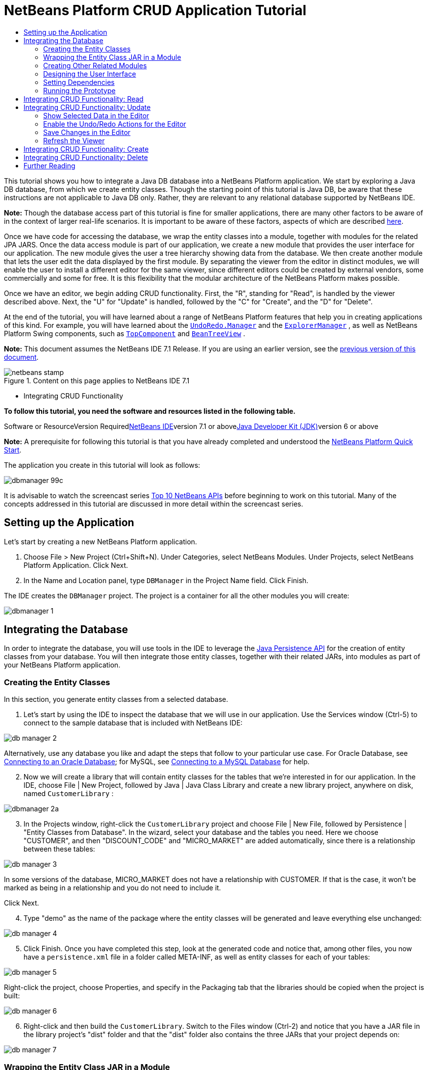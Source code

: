 // 
//     Licensed to the Apache Software Foundation (ASF) under one
//     or more contributor license agreements.  See the NOTICE file
//     distributed with this work for additional information
//     regarding copyright ownership.  The ASF licenses this file
//     to you under the Apache License, Version 2.0 (the
//     "License"); you may not use this file except in compliance
//     with the License.  You may obtain a copy of the License at
// 
//       http://www.apache.org/licenses/LICENSE-2.0
// 
//     Unless required by applicable law or agreed to in writing,
//     software distributed under the License is distributed on an
//     "AS IS" BASIS, WITHOUT WARRANTIES OR CONDITIONS OF ANY
//     KIND, either express or implied.  See the License for the
//     specific language governing permissions and limitations
//     under the License.
//

= NetBeans Platform CRUD Application Tutorial
:jbake-type: platform-tutorial
:jbake-tags: tutorials 
:jbake-status: published
:syntax: true
:source-highlighter: pygments
:toc: left
:toc-title:
:icons: font
:experimental:
:description: NetBeans Platform CRUD Application Tutorial - Apache NetBeans
:keywords: Apache NetBeans Platform, Platform Tutorials, NetBeans Platform CRUD Application Tutorial

This tutorial shows you how to integrate a Java DB database into a NetBeans Platform application. We start by exploring a Java DB database, from which we create entity classes. Though the starting point of this tutorial is Java DB, be aware that these instructions are not applicable to Java DB only. Rather, they are relevant to any relational database supported by NetBeans IDE.

*Note:* Though the database access part of this tutorial is fine for smaller applications, there are many other factors to be aware of in the context of larger real-life scenarios. It is important to be aware of these factors, aspects of which are described link:http://blog.schauderhaft.de/2008/09/28/hibernate-sessions-in-two-tier-rich-client-applications/[+here+].

Once we have code for accessing the database, we wrap the entity classes into a module, together with modules for the related JPA JARS. Once the data access module is part of our application, we create a new module that provides the user interface for our application. The new module gives the user a tree hierarchy showing data from the database. We then create another module that lets the user edit the data displayed by the first module. By separating the viewer from the editor in distinct modules, we will enable the user to install a different editor for the same viewer, since different editors could be created by external vendors, some commercially and some for free. It is this flexibility that the modular architecture of the NetBeans Platform makes possible.

Once we have an editor, we begin adding CRUD functionality. First, the "R", standing for "Read", is handled by the viewer described above. Next, the "U" for "Update" is handled, followed by the "C" for "Create", and the "D" for "Delete".

At the end of the tutorial, you will have learned about a range of NetBeans Platform features that help you in creating applications of this kind. For example, you will have learned about the  ``link:http://bits.netbeans.org/dev/javadoc/org-openide-awt/org/openide/awt/UndoRedo.Manager.html[+UndoRedo.Manager+]``  and the  ``link:http://bits.netbeans.org/dev/javadoc/org-openide-explorer/org/openide/explorer/ExplorerManager.html[+ExplorerManager+]`` , as well as NetBeans Platform Swing components, such as  ``link:http://bits.netbeans.org/dev/javadoc/org-openide-windows/org/openide/windows/TopComponent.html[+TopComponent+]``  and  ``link:http://bits.netbeans.org/dev/javadoc/org-openide-explorer/org/openide/explorer/view/BeanTreeView.html[+BeanTreeView+]`` .

*Note:* This document assumes the NetBeans IDE 7.1 Release. If you are using an earlier version, see the link:../70/nbm-crud.html[+previous version of this document+].


image::images/netbeans-stamp.png[title="Content on this page applies to NetBeans IDE 7.1"]

* Integrating CRUD Functionality

*To follow this tutorial, you need the software and resources listed in the following table.*

Software or ResourceVersion Requiredlink:https://netbeans.org/downloads/index.html[+NetBeans IDE+]version 7.1 or abovelink:http://java.sun.com/javase/downloads/index.jsp[+Java Developer Kit (JDK)+]version 6 or above

*Note:* A prerequisite for following this tutorial is that you have already completed and understood the link:https://platform.netbeans.org/tutorials/nbm-quick-start.html[+NetBeans Platform Quick Start+].

The application you create in this tutorial will look as follows:

image::images/dbmanager-99c.png[]

It is advisable to watch the screencast series link:https://platform.netbeans.org/tutorials/nbm-10-top-apis.html[+Top 10 NetBeans APIs+] before beginning to work on this tutorial. Many of the concepts addressed in this tutorial are discussed in more detail within the screencast series.


== Setting up the Application

Let's start by creating a new NetBeans Platform application.


[start=1]
1. Choose File > New Project (Ctrl+Shift+N). Under Categories, select NetBeans Modules. Under Projects, select NetBeans Platform Application. Click Next.

[start=2]
2. In the Name and Location panel, type  ``DBManager``  in the Project Name field. Click Finish.

The IDE creates the  ``DBManager``  project. The project is a container for all the other modules you will create:

image::images/dbmanager-1.png[]


== Integrating the Database

In order to integrate the database, you will use tools in the IDE to leverage the link:http://docs.oracle.com/javaee/5/tutorial/doc/bnbpz.html[+Java Persistence API+] for the creation of entity classes from your database. You will then integrate those entity classes, together with their related JARs, into modules as part of your NetBeans Platform application.


=== Creating the Entity Classes

In this section, you generate entity classes from a selected database.


[start=1]
1. Let's start by using the IDE to inspect the database that we will use in our application. Use the Services window (Ctrl-5) to connect to the sample database that is included with NetBeans IDE:

image::images/db-manager-2.png[]

Alternatively, use any database you like and adapt the steps that follow to your particular use case. For Oracle Database, see link:https://netbeans.org/kb/docs/ide/oracle-db.html[+Connecting to an Oracle Database+]; for MySQL, see link:https://netbeans.org/kb/docs/ide/mysql.html[+Connecting to a MySQL Database+] for help.


[start=2]
2. Now we will create a library that will contain entity classes for the tables that we're interested in for our application. In the IDE, choose File | New Project, followed by Java | Java Class Library and create a new library project, anywhere on disk, named  ``CustomerLibrary`` :

image::images/dbmanager-2a.png[]


[start=3]
3. In the Projects window, right-click the `CustomerLibrary` project and choose File | New File, followed by Persistence | "Entity Classes from Database". In the wizard, select your database and the tables you need. Here we choose "CUSTOMER", and then "DISCOUNT_CODE" and "MICRO_MARKET" are added automatically, since there is a relationship between these tables:

image::images/db-manager-3.png[]

In some versions of the database, MICRO_MARKET does not have a relationship with CUSTOMER. If that is the case, it won't be marked as being in a relationship and you do not need to include it.

Click Next.


[start=4]
4. Type "demo" as the name of the package where the entity classes will be generated and leave everything else unchanged:

image::images/db-manager-4.png[]


[start=5]
5. Click Finish. Once you have completed this step, look at the generated code and notice that, among other files, you now have a `persistence.xml` file in a folder called META-INF, as well as entity classes for each of your tables:

image::images/db-manager-5.png[]

Right-click the project, choose Properties, and specify in the Packaging tab that the libraries should be copied when the project is built:

image::images/db-manager-6.png[]


[start=6]
6. Right-click and then build the `CustomerLibrary`. Switch to the Files window (Ctrl-2) and notice that you have a JAR file in the library project's "dist" folder and that the "dist" folder also contains the three JARs that your project depends on:

image::images/db-manager-7.png[]


=== Wrapping the Entity Class JAR in a Module

In this section, you add your first module to your application! The new NetBeans module will wrap the JAR file you created in the previous section.


[start=1]
1. Right-click the  ``DBManager`` 's "Modules" node in the Projects window and choose Add New Library.


[start=2]
2. In the "New Library Wrapper Module Project" dialog, select the JAR you created in the previous subsection. No need to include a license; leave the License field empty. Complete the wizard, specifying any values you like. Let's assume the application is for dealing with customers at shop.org, in which case a unique identifier `org.shop.model` is appropriate for the code name base, since this module provides the model (also known as "domain") of the application:

image::images/dbmanager-9.png[]

You now have your first custom module in your new application, which wraps the JAR containing the entity classes and the persistence.xml file:

image::images/dbmanager-91.png[]


=== Creating Other Related Modules

In this section, you create two new modules, wrapping the EclipseLink JARs, as well as the database connector JAR.


[start=1]
1. Do the same as you did when creating the library wrapper for the entity class JAR, but this time for the EclipseLink JARs, which are in the "dist/lib" folder of the CustomerLibrary project that you created in the previous section.

In the Library Wrapper Module wizard, you can use Ctrl-Click to select multiple JARs.

Use "javax.persistence" as the code name base of this library wrapper module. Now your application consists of two modules. Each module wraps one or more JARs.


[start=2]
2. Next, create the third library wrapper module; this time for the Java DB client JAR, which is named  ``derbyclient.jar`` . The location of this JAR depends on your version of the JDK, as well as on your operating system. For example, on Linux systems, this JAR could be found within your JDK distribution at  ``"db/lib/derbyclient.jar"`` . On Windows systems, depending on your version of the JDK, you could find this JAR here, instead, i.e., at " ``C:\Program Files\Sun\JavaDB\lib`` ":

image::images/dbmanager-94a.png[]

Use "org.apache.derby" as the code name base of this module.

To use an embedded Java DB database, instead of the external Java DB database used in this tutorial, link:http://blogs.oracle.com/geertjan/entry/embedded_database_for_netbeans_platform[+read this article+].


[start=3]
3. Your application structure should now be as shown below. You should see that you have an application that contains three modules. One module contains the customer library, while the other two contain the  ``EclipeLink``  JARs and the Derby Client JAR:

image::images/db-manager-94b.png[]

Now it is, finally, time to do some coding!


=== Designing the User Interface

In this section, you create a simple prototype user interface, providing a window that uses a  ``JTextArea``  to display data retrieved from the database.


[start=1]
1. Right-click the  ``DBManager`` 's Modules node in the Projects window and choose Add New. Create a new module named  ``CustomerViewer`` , with the code name base  ``org.shop.viewer`` . Click Finish. You now have a fourth module in your application.


[start=2]
2. In the Projects window, right-click the new module and choose New | Window. Specify that it should be created in the  ``explorer``  position and that it should open when the application starts. Set  ``CustomerViewer``  as the window's class name prefix. Click Finish.

[start=3]
3. 
Use the Palette (Ctrl-Shift-8) to drag and drop a  ``JTextArea``  on the new window:

image::images/db-manager-95.png[]


[start=4]
4. Click the "Source" tab and the source code of the  ``TopComponent``  opens. Add this to the end of the TopComponent constructor:

[source,java]
----

EntityManager entityManager = Persistence.createEntityManagerFactory("CustomerLibraryPU").createEntityManager();
Query query = entityManager.createNamedQuery("Customer.findAll");
List<Customer> resultList = query.getResultList();
for (Customer c : resultList) {
  jTextArea1.append(c.getName() + " (" + c.getCity() + ")" + "\n");
}
----

Since you have not set dependencies on the modules that provide the Customer object and the persistence JARs, the statements above will be marked with red error underlines. These will be fixed in the section that follows.

Above, you can see references to a persistence unit named "CustomerLibraryPU", which is the name set in the  ``persistence.xml``  file. In addition, there is a reference to one of the entity classes, called  ``Customer`` , which is in the entity classes module. Adapt these bits to your needs, if they are different to the above.


=== Setting Dependencies

In this section, you enable some of the modules to use code from some of the other modules. You do this very explicitly by setting intentional contracts between related modules, i.e., as opposed to the accidental and chaotic reuse of code that tends to happen when you do not have a strict modular architecture such as that provided by the NetBeans Platform.


[start=1]
1. The entity classes module (named "CustomerLibrary") needs to have dependencies on the Derby Client module as well as on the EclipseLink module. Right-click the  ``CustomerLibrary``  module, choose Properties, and use the Libraries tab to set dependencies on the two modules that the  ``CustomerLibrary``  module needs.


[start=2]
2. The  ``CustomerViewer``  module needs a dependency on the EclipseLink module as well as on the entity classes module. Right-click the  ``CustomerViewer``  module, choose Properties, and use the Libraries tab to set dependencies on the two modules that the  ``CustomerViewer``  module needs.

[start=3]
3. Open the  ``CustomerViewerTopComponent``  in the Source view, right-click in the editor, and choose "Fix Imports". The IDE is now able to add the required import statements, because the modules that provide the required classes are now available to the  ``CustomerViewerTopComponent`` . The import statememts you should now have are as follows:

[source,java]
----

import demo.Customer;
import java.util.List;
import javax.persistence.EntityManager;
import javax.persistence.Persistence;
import javax.persistence.Query;
import org.netbeans.api.settings.ConvertAsProperties;
import org.openide.awt.ActionID;
import org.openide.awt.ActionReference;
import org.openide.util.NbBundle.Messages;
import org.openide.windows.TopComponent;
----

You now have set contracts between the modules in your application, giving you control over the dependencies between distinct pieces of code.


=== Running the Prototype

In this section, you run the application so that you can see that you're correctly accessing your database.


[start=1]
1. Start your database server.

[start=2]
2. 
Run the application. You should see this:

image::images/db-manager-92.png[]

You now have a simple prototype, consisting of a NetBeans Platform application that displays data from your database, which you will extend in the next section.


== Integrating CRUD Functionality: Read

In order to create CRUD functionality that integrates smoothly with the NetBeans Platform, some very specific NetBeans Platform coding patterns need to be implemented. The sections that follow describe these patterns in detail.

In this section, you change the  ``JTextArea`` , introduced in the previous section, for a NetBeans Platform explorer view. NetBeans Platform explorer views are Swing components that integrate better with the NetBeans Platform than standard Swing components do. Among other things, they support the notion of a context, which enables them to be context sensitive.

Representing your data, you will have a generic hierarchical model provided by a NetBeans Platform  ``Node``  class, which can be displayed by any of the NetBeans Platform explorer views. This section ends with an explanation of how to synchronize your explorer view with the NetBeans Platform Properties window.


[start=1]
1. In your  ``TopComponent`` , delete the  ``JTextArea``  in the Design view and comment out its related code in the Source view:

[source,java]
----

EntityManager entityManager =  Persistence.createEntityManagerFactory("CustomerLibraryPU").createEntityManager();
Query query = entityManager.createQuery("SELECT c FROM Customer c");
List<Customer> resultList = query.getResultList();
//for (Customer c : resultList) {
//    jTextArea1.append(c.getName() + " (" + c.getCity() + ")" + "\n");
//}
----


[start=2]
2. Right-click the  ``CustomerViewer``  module, choose Properties, and use the Libraries tab to set dependencies on the Nodes API and the Explorer &amp; Property Sheet API.


[start=3]
3. Next, change the class signature to implement  ``ExplorerManager.Provider`` :

[source,java]
----

final class CustomerViewerTopComponent extends TopComponent implements ExplorerManager.Provider
----

You will need to override  ``getExplorerManager()`` 


[source,java]
----

@Override
public ExplorerManager getExplorerManager() {
    return em;
}
----

At the top of the class, declare and initialize the  ``ExplorerManager`` :


[source,java]
----

private static ExplorerManager em = new ExplorerManager();
----

Watch link:https://platform.netbeans.org/tutorials/nbm-10-top-apis.html[+Top 10 NetBeans APIs+] for details on the above code, especially the screencast dealing with the Nodes API and the Explorer &amp; Property Sheet API.


[start=4]
4. Switch to the  ``TopComponent``  Design view, right-click in the Palette, choose Palette Manager | Add from JAR. Then browse to the  ``org-openide-explorer.jar`` , which is in  ``platform/modules``  folder, within the NetBeans IDE installation directory. Choose the BeanTreeView and complete the wizard. You should now see  ``BeanTreeView``  in the Palette. Drag it from the Palette and drop it on the window.


[start=5]
5. Create a factory class that will create a new link:http://bits.netbeans.org/dev/javadoc/org-netbeans-modules-db/org/netbeans/api/db/explorer/node/BaseNode.html[+BeanNode+] for each customer in your database:

[source,java]
----

import demo.Customer;
import java.beans.IntrospectionException;
import java.util.List;
import org.openide.nodes.BeanNode;
import org.openide.nodes.ChildFactory;
import org.openide.nodes.Node;
import org.openide.util.Exceptions;

public class CustomerChildFactory extends ChildFactory<Customer> {

    private List<Customer> resultList;

    public CustomerChildFactory(List<Customer> resultList) {
        this.resultList = resultList;
    }

    @Override
    protected boolean createKeys(List<Customer> list) {
        for (Customer Customer : resultList) {
            list.add(Customer);
        }
        return true;
    }

    @Override
    protected Node createNodeForKey(Customer c) {
        try {
            return new BeanNode(c);
        } catch (IntrospectionException ex) {
            Exceptions.printStackTrace(ex);
            return null;
        }
    }

}
----


[start=6]
6. Back in the  ``CustomerViewerTopComponent`` , use the  ``ExplorerManager``  to pass the result list from the JPA query in to the  ``Node`` :

[source,java]
----

EntityManager entityManager =  Persistence.createEntityManagerFactory("CustomerLibraryPU").createEntityManager();
Query query = entityManager.createQuery("SELECT c FROM Customer c");
List<Customer> resultList = query.getResultList();
*em.setRootContext(new AbstractNode(Children.create(new CustomerChildFactory(resultList), true)));*
//for (Customer c : resultList) {
//    jTextArea1.append(c.getName() + " (" + c.getCity() + ")" + "\n");
//}
----


[start=7]
7. Run the application. Once the application is running, open the Properties window. Notice that even though the data is available, displayed in a  ``BeanTreeView`` , the  ``BeanTreeView``  is not synchronized with the Properties window, which is available via Window | Properties. In other words, nothing is displayed in the Properties window when you move up and down the tree hierarchy.


[start=8]
8. Synchronize the Properties window with the  ``BeanTreeView``  by adding the following to the constructor in the  ``TopComponent`` :

[source,java]
----

associateLookup(ExplorerUtils.createLookup(em, getActionMap()));
----

Here we add the  ``TopComponent`` 's  ``ActionMap``  and  ``ExplorerManager``  to the  ``Lookup``  of the  ``TopComponent`` . A side effect of this is that the Properties window starts displaying the display name and tooltip text of the selected  ``Node`` .


[start=9]
9. Run the application again and notice that the Properties window (available from the Window menu) is now synchronized with the explorer view:

image::images/dbmanager-95a.png[]

Now you are able to view your data in a tree hierarchy, as you would be able to do with a  ``JTree`` . However, you're also able to swap in a different explorer view without needing to change the model at all because the  ``ExplorerManager``  mediates between the model and the view. Finally, you are now also able to synchronize the view with the Properties window.


== Integrating CRUD Functionality: Update

In this section, you first create an editor. The editor will be provided by a new NetBeans module. So, you will first create a new module. Then, within that new module, you will create a new  ``TopComponent`` , containing two  ``JTextFields`` , for each of the columns you want to let the user edit. You will need to let the viewer module communicate with the editor module. Whenever a new  ``Node``  is selected in the viewer module, you will add the current  ``Customer``  object to the  ``Lookup`` . In the editor module, you will listen to the  ``Lookup``  for the introduction of  ``Customer``  objects. Whenever a new  ``Customer``  object is introduced into the  ``Lookup`` , you will update the  ``JTextFields``  in the editor.

Next, you will synchronize your  ``JTextFields``  with the NetBeans Platform's Undo, Redo, and Save functionality. In other words, when the user makes changes to a  ``JTextField`` , you want the NetBeans Platform's existing functionality to become available so that, instead of needing to create new functionality, you'll simply be able to hook into the NetBeans Platform's support. To this end, you will need to use  ``UndoRedoManager`` , together with  ``link:http://bits.netbeans.org/dev/javadoc/org-openide-awt/org/netbeans/spi/actions/AbstractSavable.html[+AbstractSavable+]`` .


[start=1]
1. Create a new module, named  ``CustomerEditor`` , with  ``org.shop.editor``  as its code name base.


[start=2]
2. Right-click the  ``CustomerEditor``  module and choose New | Window. Make sure to specify that the window should appear in the  ``editor``  position and that it should open when the application starts. In the final panel of the wizard, set "CustomerEditor" as the class name prefix.


[start=3]
3. Use the Palette (Ctrl-Shift-8) to add two  ``JLabels``  and two  ``JTextFields``  to the new window. Set the texts of the labels to "Name" and "City" and set the variable names of the two  ``JTextFields``  to  ``nameField``  and  ``cityField`` . In the GUI Builder, the window should now look something like this:

image::images/dbmanager-96.png[]


[start=4]
4. Run the application and make sure that you see the following when the application starts up:

image::images/dbmanager-97.png[]


[start=5]
5. Now we can start adding some code. We need to do the following:

* <<show-customer,Show selected data in the editor>>
* <<undo-customer,Enable the Undo/Redo actions for the editor>>
* <<save-customer,Save changes in the editor>>
* <<refresh-customer,Refresh the viewer>>


=== Show Selected Data in the Editor

In this section, you allow the user to show the currently selected Customer object in the editor.


[start=1]
1. Start by tweaking the  ``CustomerViewer``  module so that the current  ``Customer``  object is added to the viewer window's  ``Lookup``  whenever a new  ``Node``  is selected. Do this by adding the current  ``Customer``  object to the  ``Lookup``  of the Node, as follows (note the parts in bold):

[source,java]
----

@Override
protected Node createNodeForKey(Customer c) {
    try {
        return *new CustomerBeanNode(c);*
    } catch (IntrospectionException ex) {
        Exceptions.printStackTrace(ex);
        return null;
    }
}

*private class CustomerBeanNode extends BeanNode {
    public CustomerBeanNode(Customer bean) throws IntrospectionException {
        super(bean, Children.LEAF, Lookups.singleton(bean));
    }
}*
----

Now, whenever a new  ``Node``  is created, which happens when the user selects a new customer in the viewer, a new  ``Customer``  object is added to the  ``Lookup``  of the  ``Node`` .


[start=2]
2. Let's now change the editor module in such a way that its window will end up listening for  ``Customer``  objects being added to the  ``Lookup`` . First, set a dependency in the editor module on the module that provides the entity class, as well as the module that provides the persistence JARs.


[start=3]
3. Next, change the  ``CustomerEditorTopComponent``  class signature to implement  ``LookupListener`` :

[source,java]
----

public final class CustomerEditorTopComponent extends TopComponent implements LookupListener
----


[start=4]
4. Override the  ``resultChanged``  so that the  ``JTextFields``  are updated whenever a new  ``Customer``  object is introduced into the  ``Lookup`` :

[source,java]
----

@Override
public void resultChanged(LookupEvent lookupEvent) {
    Lookup.Result r = (Lookup.Result) lookupEvent.getSource();
    Collection<Customer> coll = r.allInstances();
    if (!coll.isEmpty()) {
        for (Customer cust : coll) {
            nameField.setText(cust.getName());
            cityField.setText(cust.getCity());
        }
    } else {
        nameField.setText("[no name]");
        cityField.setText("[no city]");
    }
}
----


[start=5]
5. Now that the  ``LookupListener``  is defined, we need to add it to something. Here, we add it to the  ``Lookup.Result``  obtained from the global context. The global context proxies the context of the selected  ``Node`` . For example, if "Ford Motor Co" is selected in the tree hierarchy, the  ``Customer``  object for "Ford Motor Co" is added to the  ``Lookup``  of the  ``Node``  which, because it is the currently selected  ``Node`` , means that the  ``Customer``  object for "Ford Motor Co" is now available in the global context. That is what is then passed to the  ``resultChanged`` , causing the text fields to be populated.

All of the above starts happening, i.e., the  ``LookupListener``  becomes active, whenever the editor window is opened, as you can see below:


[source,java]
----

@Override
public void componentOpened() {
    result = Utilities.actionsGlobalContext().lookupResult(Customer.class);
    result.addLookupListener(this);
    resultChanged(new LookupEvent(result));
}

@Override
public void componentClosed() {
    result.removeLookupListener(this);
    result = null;
}
----

Since the editor window is opened when the application starts, the  ``LookupListener``  is available at the time that the application starts up.


[start=6]
6. Finally, declare the result variable at the top of the class, like this:

[source,java]
----

private Lookup.Result result = null;
----


[start=7]
7. Run the application again and notice that the editor window is updated whenever you select a new  ``Node`` :

image::images/dbmanager-98.png[]

However, note what happens when you switch the focus to the editor window:

image::images/dbmanager-99.png[]

Because the  ``Node``  is no longer current, the  ``Customer``  object is no longer in the global context. This is the case because, as pointed out above, the global context proxies the  ``Lookup``  of the current  ``Node`` . Therefore, in this case, we cannot use the global context. Instead, we will use the local  ``Lookup``  provided by the Customer window.

Rewrite this line:


[source,java]
----

result = Utilities.actionsGlobalContext().lookupResult(Customer.class);
----

To this:


[source,java]
----

result = WindowManager.getDefault().findTopComponent("CustomerViewerTopComponent").getLookup().lookupResult(Customer.class);
----

The string "CustomerViewerTopComponent" is the ID of the  ``CustomerViewerTopComponent`` , which is a string constant that you can find in the source code of the  ``CustomerViewerTopComponent`` .

One drawback of the approach above is that now our  ``CustomerEditorTopComponent``  only works if it can find a  ``TopComponent``  with the ID "CustomerViewerTopComponent". Either this needs to be explicitly documented, so that developers of alternative editors can know that they need to identify the viewer  ``TopComponent``  this way, or you need to rewrite the selection model, link:http://weblogs.java.net/blog/timboudreau/archive/2007/01/how_to_replace.html[+as described here+] by Tim Boudreau.


=== Enable the Undo/Redo Actions for the Editor

What we'd like to have happen is that whenever the user makes a change to one of the  ``JTextFields`` , the "Undo" button and the "Redo" button, as well as the related menu items in the Edit menu, should become enabled. To that end, the NetBeans Platform makes the link:http://bits.netbeans.org/dev/javadoc/org-openide-awt/org/openide/awt/UndoRedo.Manager.html[+UndoRedo.Manager+] available, which is based on the Swing link:http://docs.oracle.com/javase/6/docs/api/javax/swing/undo/UndoManager.html?is-external=true[+javax.swing.undo.UndoManager+] class.


[start=1]
1. Declare and instantiate a new  ``UndoRedoManager``  at the top of the  ``CustomerEditorTopComponent`` :


[source,java]
----

private UndoRedo.Manager manager = new UndoRedo.Manager();
----


[start=2]
2. Next, override the  ``getUndoRedo()``  method in the  ``CustomerEditorTopComponent`` :

[source,java]
----

@Override
public UndoRedo getUndoRedo() {
    return manager;
}
----


[start=3]
3. In the constructor of the  ``CustomerEditorTopComponent`` , add a  ``KeyListener``  to the  ``JTextFields``  and, within the related methods that you need to implement, add the  ``UndoRedoListeners`` :

[source,java]
----

nameField.getDocument().addUndoableEditListener(manager);
cityField.getDocument().addUndoableEditListener(manager);
----


[start=4]
4. Run the application and try out the Undo and Redo features, the buttons as well as the menu items. The functionality works exactly as you would expect:

image::images/dbmanager-99a.png[]

You might want to change the  ``KeyListener``  so that not ALL keys cause the undo/redo functionality to be enabled. For example, when Enter is pressed, you probably do not want the undo/redo functionality to become available. Therefore, tweak the code above to suit your business requirements.


=== Save Changes in the Editor

We need to integrate with the NetBeans Platform's Save functionality:


[start=1]
1. Set dependencies on the Dialogs API, which provides standard dialogs, one of which we will use in this section.


[start=2]
2. In the  ``CustomerEditorTopComponent``  constructor, add a call to fire a method (which will be defined in the next step) whenever a key is released in either of the two text fields, since a key release event indicates that something has changed:


[source,java]
----

nameField.addKeyListener(new KeyAdapter() {
    @Override
    public void keyReleased(KeyEvent e) {
        modify();
    }
});
cityField.addKeyListener(new KeyAdapter() {

    @Override
    public void keyReleased(KeyEvent e) {
        modify();
    }
});
----

You might also want to check whether the text in the text field has actually changed, prior to calling the modify() method.


[start=3]
3. Here is the method and inner class referred to above. First, the method that is fired whenever a change is detected. Then, a  ``link:http://bits.netbeans.org/dev/javadoc/org-openide-awt/org/netbeans/spi/actions/AbstractSavable.html[+AbstractSavable+]``  is dynamically added to the  ``InstanceContent``  whenever a change is detected:


[source,java]
----

private void modify() {
    if (getLookup().lookup(MySavable.class) == null) {
        instanceContent.add(new MySavable());
    }
}
----

*Note:* To use the above code snippet, you need to set up a dynamic Lookup, as described in the link:nbm-quick-start.html[+NetBeans Platform Quick Start+]. Since the NetBeans Platform Quick Start is a prerequisite for following this tutorial, no time will be spent explaining dynamic Lookups here. If you do not know how to use  ``InstanceContent``  or if the term "dynamic Lookup" means nothing to you, please stop working on this tutorial and work through the NetBeans Platform Quick Start instead.


[start=4]
4. Finally, we need to create an  ``link:http://bits.netbeans.org/dev/javadoc/org-openide-awt/org/netbeans/spi/actions/AbstractSavable.html[+AbstractSavable+]`` , which is the default implementation of the  ``link:http://bits.netbeans.org/dev/javadoc/org-openide-awt/org/netbeans/api/actions/Savable.html[+Savable+]``  interface.

By publishing an  ``AbstractSavable``  into the  ``Lookup``  of a  ``TopComponent`` , the Save actions will become enabled when the  ``TopComponent``  is selected.

In addition, and automatically, the  ``AbstractSavable``  is registered into a second  ``Lookup`` , which is the global  ``Lookup``  for  ``Savable`` s.

When the  ``handleSave``  method is invoked, the  ``Savable``  is unregistered from both these  ``Lookup`` s. If the application closes down and the  ``Savable``  has not been unregistered from the global  ``Lookup``  for  ``Savable`` s, a small Exit dialog will be shown, prompting the user to invoke the Save action. Below, the  ``findDisplayName``  and icon-related methods define the content of the Exit dialog.

*Note:* All the code below is an inner class within  ``CustomerEditorTopComponent`` .


[source,java]
----

private static final Icon ICON = ImageUtilities.loadImageIcon("org/shop/editor/Icon.png", true);

private class MySavable extends link:http://bits.netbeans.org/dev/javadoc/org-openide-awt/org/netbeans/spi/actions/AbstractSavable.html[+AbstractSavable+] implements Icon {

    MySavable() {
        register();
    }

    @Override
    protected String findDisplayName() {
        String name = nameField.getText();
        String city = cityField.getText();
        return name + " from " + city;
    }

    @Override
    protected void handleSave() throws IOException {
        Confirmation message = new NotifyDescriptor.Confirmation("Do you want to save \""
                + nameField.getText() + " (" + cityField.getText() + ")\"?",
                NotifyDescriptor.OK_CANCEL_OPTION,
                NotifyDescriptor.QUESTION_MESSAGE);
        Object result = DialogDisplayer.getDefault().notify(message);
        //When user clicks "Yes", indicating they really want to save,
        //we need to disable the Save action,
        //so that it will only be usable when the next change is made
        //to the JTextArea:
        if (NotifyDescriptor.YES_OPTION.equals(result)) {
            //Handle the save here...
            tc().instanceContent.remove(this);
            unregister();
        }
    }

    CustomerEditorTopComponent tc() {
        return CustomerEditorTopComponent.this;
    }

    @Override
    public boolean equals(Object obj) {
        if (obj instanceof MySavable) {
            MySavable m = (MySavable) obj;
            return tc() == m.tc();
        }
        return false;
    }

    @Override
    public int hashCode() {
        return tc().hashCode();
    }

    @Override
    public void paintIcon(Component c, Graphics g, int x, int y) {
        ICON.paintIcon(c, g, x, y);
    }

    @Override
    public int getIconWidth() {
        return ICON.getIconWidth();
    }

    @Override
    public int getIconHeight() {
        return ICON.getIconHeight();
    }

}
----


[start=5]
5. Run the application and notice the enablement/disablement of the Save buttons and menu items:

image::images/dbmanager-99c.png[]

Right now, nothing happens when you click OK in the "Question" dialog above. In the next step, we add some JPA code for handling persistence of our changes.


[start=6]
6. Next, we add JPA code for persisting our change. Do so by replacing the comment "//Implement your save functionality here." The comment should be replaced by all of the following:


[source,java]
----

EntityManager entityManager = Persistence.createEntityManagerFactory("CustomerLibraryPU").createEntityManager();
entityManager.getTransaction().begin();
Customer c = entityManager.find(Customer.class, customer.getCustomerId());
c.setName(nameField.getText());
c.setCity(cityField.getText());
entityManager.getTransaction().commit();
----

The "customer" in  ``customer.getCustomerId()()``  is currently undefined. Add the line in bold in the  ``resultChanged``  below, after declaring  ``Customer customer;``  at the top of the class, so that the current  ``Customer``  object sets the  ``customer`` , which is then used in the persistence code above to obtain the ID of the current  ``Customer``  object.


[source,java]
----

@Override
public void resultChanged(LookupEvent lookupEvent) {
    Lookup.Result r = (Lookup.Result) lookupEvent.getSource();
    Collection<Customer> c = r.allInstances();
    if (!c.isEmpty()) {
        for (Customer customer : c) {
            *customer = cust;*
            nameField.setText(customer.getName());
            cityField.setText(customer.getCity());
        }
    } else {
        nameField.setText("[no name]");
        cityField.setText("[no city]");
    }
}
----


[start=7]
7. Run the application and change some data. Currently, we have no "Refresh" functionality (that will be added in the next step) so, to see the changed data, restart the application.


=== Refresh the Viewer

Next, we need to add functionality for refreshing the Customer viewer. You might want to add a  ``Timer``  which periodically refreshes the viewer. However, in this example, we will add a "Refresh" menu item to the Root node so that the user will be able to manually refresh the viewer.


[start=1]
1. In the main package of the  ``CustomerViewer``  module, create a new  ``Node`` , which will replace the  ``AbstractNode``  that we are currently using as the root of the children in the viewer. Note that we also bind all actions in the "Actions/Customer" folder to the context menu of our new root node.

[source,java]
----

import java.util.List;
import javax.swing.Action;
import org.openide.nodes.AbstractNode;
import org.openide.nodes.Children;
import org.openide.util.NbBundle.Messages;
import org.openide.util.Utilities;
import static org.shop.viewer.Bundle.*;

public class CustomerRootNode extends AbstractNode {

    @Messages("CTRL_RootName=Root")
    public CustomerRootNode(Children kids) {
        super(kids);
        setDisplayName(CTRL_RootName());
    }

    @Override
    public Action[] getActions(boolean context) {
        List<? extends Action> actionsForCustomer = Utilities.actionsForPath("Actions/Customer");
        return actionsForCustomer.toArray(new Action[actionsForCustomer.size()]);
    }

}
----


[start=2]
2. Then create a new Java class and register a refresh Action in the "Actions/Customer" folder, which means it will appear in the context menu of the root node that you created above:

[source,java]
----

import java.awt.event.ActionEvent;
import java.awt.event.ActionListener;
import org.openide.awt.ActionID;
import org.openide.awt.ActionRegistration;
import org.openide.util.NbBundle.Messages;

@ActionID(id="org.shop.viewer.CustomerRootRefreshActionListener", category="Customer")
@ActionRegistration(displayName="#CTL_CustomerRootRefreshActionListener")
@Messages("CTL_CustomerRootRefreshActionListener=Refresh")
public class CustomerRootRefreshActionListener implements ActionListener {

    @Override
    public void actionPerformed(ActionEvent e) {
        CustomerViewerTopComponent.refreshNode();
    }
    
}
----


[start=3]
3. Add this method to the  ``CustomerViewerTopComponent`` , for refreshing the view:

[source,java]
----

public static void refreshNode() {
    EntityManager entityManager = Persistence.createEntityManagerFactory("CustomerLibraryPU").createEntityManager();
    Query query = entityManager.createNamedQuery("Customer.findAll");
    List<Customer> resultList = query.getResultList();
    em.setRootContext(new *CustomerRootNode*(Children.create(new CustomerChildFactory(resultList), true)));
} 
----

Now replace the code above in the constructor of the  ``CustomerViewerTopComponent``  with a call to the above. As you can see in the highlighted part above, we are now using our  ``CustomerRootNode``  instead of the  ``AbstractNode`` . The  ``CustomerRootNode``  includes the "Refresh" action, which calls the code above.


[start=4]
4. Run the application again and notice that you have a new root node, with a "Refresh" action:

image::images/dbmanager-99d.png[]


[start=5]
5. Make a change to some data, save it, invoke the Refresh action, and notice that the viewer is updated.


[start=6]
6. As an optional exercise, refresh the node hierarchy when the Save action is invoked. To do so, in your Save functionality, which is in the CustomerEditor module, add the call to the "refreshNode()" method so that, whenever data is saved, an automatic refresh takes place. You can take different approaches when implementing this extension to the save functionality. For example, you might want to create a new module that contains the refresh action, which would also need to contain the node hierarchy, since you need access to the ExplorerManager there. That module would then be shared between the viewer module and the editor module, providing functionality that is common to both.

image::images/db-manager-96.png[]

You have now learned how to let the NetBeans Platform handle changes to the  ``JTextFields`` . Whenever the text changes, the NetBeans Platform Undo and Redo buttons are enabled or disabled. Also, the Save button is enabled and disabled correctly, letting the user save changed data back to the database.


== Integrating CRUD Functionality: Create

In this section, you allow the user to create a new entry in the database.


[start=1]
1. In the  ``CustomerEditor``  module create a new Java class named "CustomerNewActionListener". Let the  ``TopComponent``  be opened via this Action, together with emptied  ``JTextFields`` :

[source,java]
----

import java.awt.event.ActionEvent;
import java.awt.event.ActionListener;
import org.openide.awt.ActionID;
import org.openide.awt.ActionRegistration;
import org.openide.util.NbBundle.Messages;
import org.openide.windows.WindowManager;

@ActionID(id="org.shop.editor.CustomerNewActionListener", category="File")
@ActionRegistration(displayName="#CTL_CustomerNewActionListener")
@ActionReference(path="Menu/File", position=10)
@Messages("CTL_CustomerNewActionListener=New")
public final class CustomerNewActionListener implements ActionListener {

    @Override
    public void actionPerformed(ActionEvent e) {
        CustomerEditorTopComponent tc = (CustomerEditorTopComponent) WindowManager.getDefault().findTopComponent("CustomerViewerTopComponent");
        tc.resetFields();
        tc.open();
        tc.requestActive();
    }

}
----

In the  ``CustomerEditorTopComponent`` , add the following method for resetting the  ``JTextFields``  and creating a new  ``Customer``  object:


[source,java]
----

public void resetFields() {
    customer = new Customer();
    nameField.setText("");
    cityField.setText("");
}
----


[start=2]
2. In the  ``link:http://bits.netbeans.org/dev/javadoc/org-openide-awt/org/netbeans/spi/actions/AbstractSavable.html[+AbstractSavable+]`` , ensure that a return of  ``null``  indicates that a new entry is saved, instead of an existing entry being updated:

[source,java]
----

@Override
public void handleSave() throws IOException {

    Confirmation message = new NotifyDescriptor.Confirmation("Do you want to save \""
                    + nameField.getText() + " (" + cityField.getText() + ")\"?",
                    NotifyDescriptor.OK_CANCEL_OPTION,
                    NotifyDescriptor.QUESTION_MESSAGE);

    Object result = DialogDisplayer.getDefault().notify(msg);

    //When user clicks "Yes", indicating they really want to save,
    //we need to disable the Save button and Save menu item,
    //so that it will only be usable when the next change is made
    //to the text field:
    if (NotifyDescriptor.YES_OPTION.equals(result)) {
        tc().instanceContent.remove(this);
        unregister();
        EntityManager entityManager = Persistence.createEntityManagerFactory("CustomerLibraryPU").createEntityManager();
        entityManager.getTransaction().begin();
        *if (customer.getCustomerId() != null)* {
            Customer c = entityManager.find(Customer.class, customer.getCustomerId());
            c.setName(nameField.getText());
            c.setCity(cityField.getText());
            entityManager.getTransaction().commit();
        } else {
            *Query query = entityManager.createQuery("SELECT c FROM Customer c");
            List<Customer> resultList = query.getResultList();
            customer.setCustomerId(resultList.size()+1);
            customer.setName(nameField.getText());
            customer.setCity(cityField.getText());
            //add more fields that will populate all the other columns in the table!
            entityManager.persist(customer);
            entityManager.getTransaction().commit();*
        }
    }

}
----


[start=3]
3. Run the application again and add a new customer to the database.


== Integrating CRUD Functionality: Delete

In this section, let the user delete a selected entry in the database. Using the concepts and code outlined above, implement the Delete action yourself.


[start=1]
1. Create a new action,  ``DeleteAction`` . Decide whether you want to bind it to a Customer node or whether you'd rather bind it to the toolbar, the menu bar, keyboard shortcut, or combinations of these. Depending on where you want to bind it, you will need to use a different approach in your code. Read the tutorial again for help, especially by looking at how the "New" action was created, while comparing it to the "Refresh" action on the root node.


[start=2]
2. Get the current  ``Customer``  object, return an 'Are you sure?' dialog, and then delete the entry. For help on this point, read the tutorial again, focusing on the part where the "Save" functionality is implemented. Instead of saving, you now want to delete an entry from the database.


== Further Reading

This concludes the NetBeans Platform CRUD Tutorial. This document has described how to create a new NetBeans Platform application with CRUD functionality for a given database.

A problem with the design of the application you created in this tutorial is that the data access code is embedded within the user interface. For example, the calls to the `EntityManager` for persisting changes are found within the `TopComponent`. To work towards an architecture that enables a clean separation between data access code and the user interface, see this series of articles:

* link:http://netbeans.dzone.com/loosely-coupled-reloadable-capabilities[+Loosely Coupled Reloadable Capabilities for CRUD Applications+]
* link:http://netbeans.dzone.com/loosely-coupled-saveable-capabilities[+Loosely Coupled Saveable Capabilities for CRUD Applications+]
* link:http://netbeans.dzone.com/loosely-coupled-creatable-capabilities[+Loosely Coupled Creatable Capabilities for CRUD Applications+]
* link:http://netbeans.dzone.com/loosely-coupled-deletable-capabilities[+Loosely Coupled Deletable Capabilities for CRUD Applications+]
* link:http://netbeans.dzone.com/loosely-coupled-data-layers[+Loosely Coupled Data Layers for CRUD Applications+]

For information on embedding a database in a NetBeans Platform application, see link:http://blogs.oracle.com/geertjan/entry/embedded_database_for_netbeans_platform[+Embedded Database for NetBeans Platform CRUD Tutorial +].

For more information about creating and developing applications, see the following resources:

* link:https://netbeans.org/kb/trails/platform.html[+NetBeans Platform Learning Trail+]
* link:http://bits.netbeans.org/dev/javadoc/[+NetBeans API Javadoc+]
